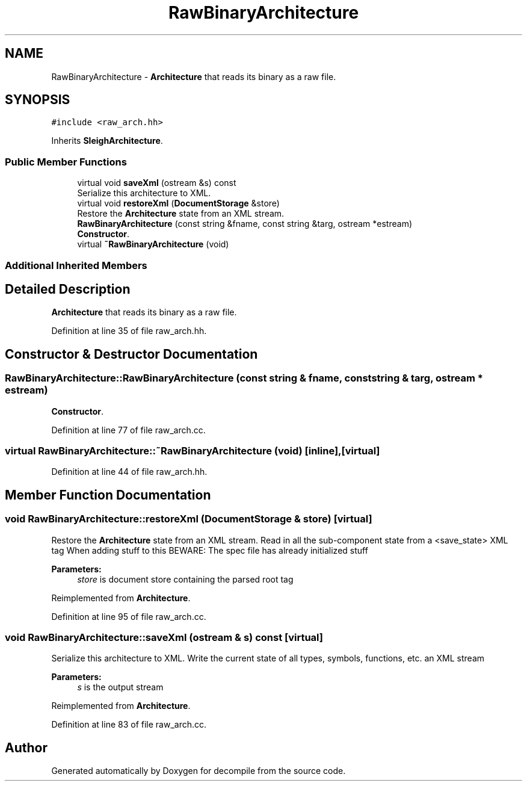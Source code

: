 .TH "RawBinaryArchitecture" 3 "Sun Apr 14 2019" "decompile" \" -*- nroff -*-
.ad l
.nh
.SH NAME
RawBinaryArchitecture \- \fBArchitecture\fP that reads its binary as a raw file\&.  

.SH SYNOPSIS
.br
.PP
.PP
\fC#include <raw_arch\&.hh>\fP
.PP
Inherits \fBSleighArchitecture\fP\&.
.SS "Public Member Functions"

.in +1c
.ti -1c
.RI "virtual void \fBsaveXml\fP (ostream &s) const"
.br
.RI "Serialize this architecture to XML\&. "
.ti -1c
.RI "virtual void \fBrestoreXml\fP (\fBDocumentStorage\fP &store)"
.br
.RI "Restore the \fBArchitecture\fP state from an XML stream\&. "
.ti -1c
.RI "\fBRawBinaryArchitecture\fP (const string &fname, const string &targ, ostream *estream)"
.br
.RI "\fBConstructor\fP\&. "
.ti -1c
.RI "virtual \fB~RawBinaryArchitecture\fP (void)"
.br
.in -1c
.SS "Additional Inherited Members"
.SH "Detailed Description"
.PP 
\fBArchitecture\fP that reads its binary as a raw file\&. 
.PP
Definition at line 35 of file raw_arch\&.hh\&.
.SH "Constructor & Destructor Documentation"
.PP 
.SS "RawBinaryArchitecture::RawBinaryArchitecture (const string & fname, const string & targ, ostream * estream)"

.PP
\fBConstructor\fP\&. 
.PP
Definition at line 77 of file raw_arch\&.cc\&.
.SS "virtual RawBinaryArchitecture::~RawBinaryArchitecture (void)\fC [inline]\fP, \fC [virtual]\fP"

.PP
Definition at line 44 of file raw_arch\&.hh\&.
.SH "Member Function Documentation"
.PP 
.SS "void RawBinaryArchitecture::restoreXml (\fBDocumentStorage\fP & store)\fC [virtual]\fP"

.PP
Restore the \fBArchitecture\fP state from an XML stream\&. Read in all the sub-component state from a <save_state> XML tag When adding stuff to this BEWARE: The spec file has already initialized stuff 
.PP
\fBParameters:\fP
.RS 4
\fIstore\fP is document store containing the parsed root tag 
.RE
.PP

.PP
Reimplemented from \fBArchitecture\fP\&.
.PP
Definition at line 95 of file raw_arch\&.cc\&.
.SS "void RawBinaryArchitecture::saveXml (ostream & s) const\fC [virtual]\fP"

.PP
Serialize this architecture to XML\&. Write the current state of all types, symbols, functions, etc\&. an XML stream 
.PP
\fBParameters:\fP
.RS 4
\fIs\fP is the output stream 
.RE
.PP

.PP
Reimplemented from \fBArchitecture\fP\&.
.PP
Definition at line 83 of file raw_arch\&.cc\&.

.SH "Author"
.PP 
Generated automatically by Doxygen for decompile from the source code\&.
